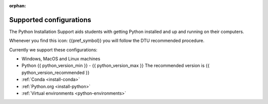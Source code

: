 :orphan:

.. _supported:

Supported configurations
========================

The Python Installation Support aids students with getting Python installed
and up and running on their computers.

Whenever you find this icon: {{pref_symbol}} you will follow the DTU
recommended procedure.

Currently we support these configurations:

- Windows, MacOS and Linux machines
- Python {{ python_version_min }} - {{ python_version_max }}
  The recommended version is {{ python_version_recommended }}
- :ref:`Conda <install-conda>` 
- :ref:`Python.org <install-python>` 
- :ref:`Virtual environments <python-environments>`

